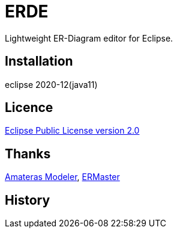 = ERDE

Lightweight ER-Diagram editor for Eclipse.

== Installation

eclipse 2020-12(java11)

== Licence
https://opensource.org/licenses/EPL-2.0[Eclipse Public License version 2.0]

== Thanks
https://github.com/takezoe/amateras-modeler[Amateras Modeler], http://ermaster.sourceforge.net/[ERMaster]

== History


